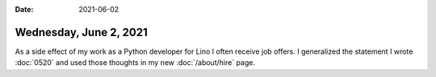 :date: 2021-06-02

=======================
Wednesday, June 2, 2021
=======================

As a side effect of my work as a Python developer for Lino I often receive job
offers. I generalized the statement I wrote :doc:`0520` and  used those thoughts
in my new :doc:`/about/hire` page.
